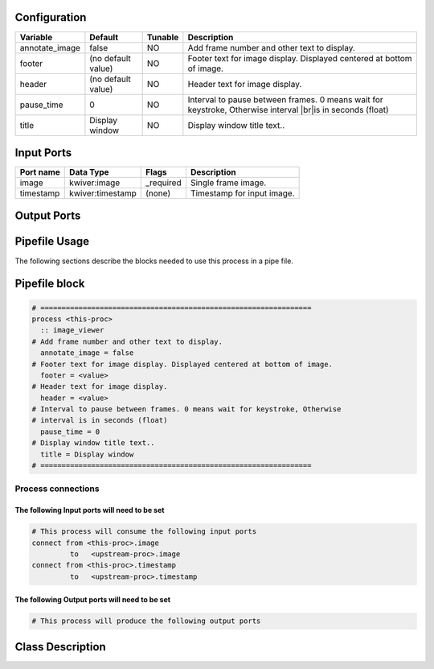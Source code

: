   .. |br| raw:: html

   <br />

Configuration
-------------

.. csv-table::
   :header: "Variable", "Default", "Tunable", "Description"
   :align: left
   :widths: auto

   "annotate_image", "false", "NO", "Add frame number and other text to display."
   "footer", "(no default value)", "NO", "Footer text for image display. Displayed centered at bottom of image."
   "header", "(no default value)", "NO", "Header text for image display."
   "pause_time", "0", "NO", "Interval to pause between frames. 0 means wait for keystroke, Otherwise interval |br|\ is in seconds (float)"
   "title", "Display window", "NO", "Display window title text.."

Input Ports
-----------

.. csv-table::
   :header: "Port name", "Data Type", "Flags", "Description"
   :align: left
   :widths: auto

   "image", "kwiver:image", "_required", "Single frame image."
   "timestamp", "kwiver:timestamp", "(none)", "Timestamp for input image."

Output Ports
------------

.. csv-table::
   :header: "Port name", "Data Type", "Flags", "Description"
   :align: left
   :widths: auto


Pipefile Usage
--------------

The following sections describe the blocks needed to use this process in a pipe file.

Pipefile block
--------------

.. code::

 # ================================================================
 process <this-proc>
   :: image_viewer
 # Add frame number and other text to display.
   annotate_image = false
 # Footer text for image display. Displayed centered at bottom of image.
   footer = <value>
 # Header text for image display.
   header = <value>
 # Interval to pause between frames. 0 means wait for keystroke, Otherwise
 # interval is in seconds (float)
   pause_time = 0
 # Display window title text..
   title = Display window
 # ================================================================

Process connections
~~~~~~~~~~~~~~~~~~~

The following Input ports will need to be set
^^^^^^^^^^^^^^^^^^^^^^^^^^^^^^^^^^^^^^^^^^^^^
.. code::

 # This process will consume the following input ports
 connect from <this-proc>.image
          to   <upstream-proc>.image
 connect from <this-proc>.timestamp
          to   <upstream-proc>.timestamp

The following Output ports will need to be set
^^^^^^^^^^^^^^^^^^^^^^^^^^^^^^^^^^^^^^^^^^^^^^
.. code::

 # This process will produce the following output ports

Class Description
-----------------

.. doxygenclass:: kwiver::image_viewer_process
   :project: kwiver
   :members:

